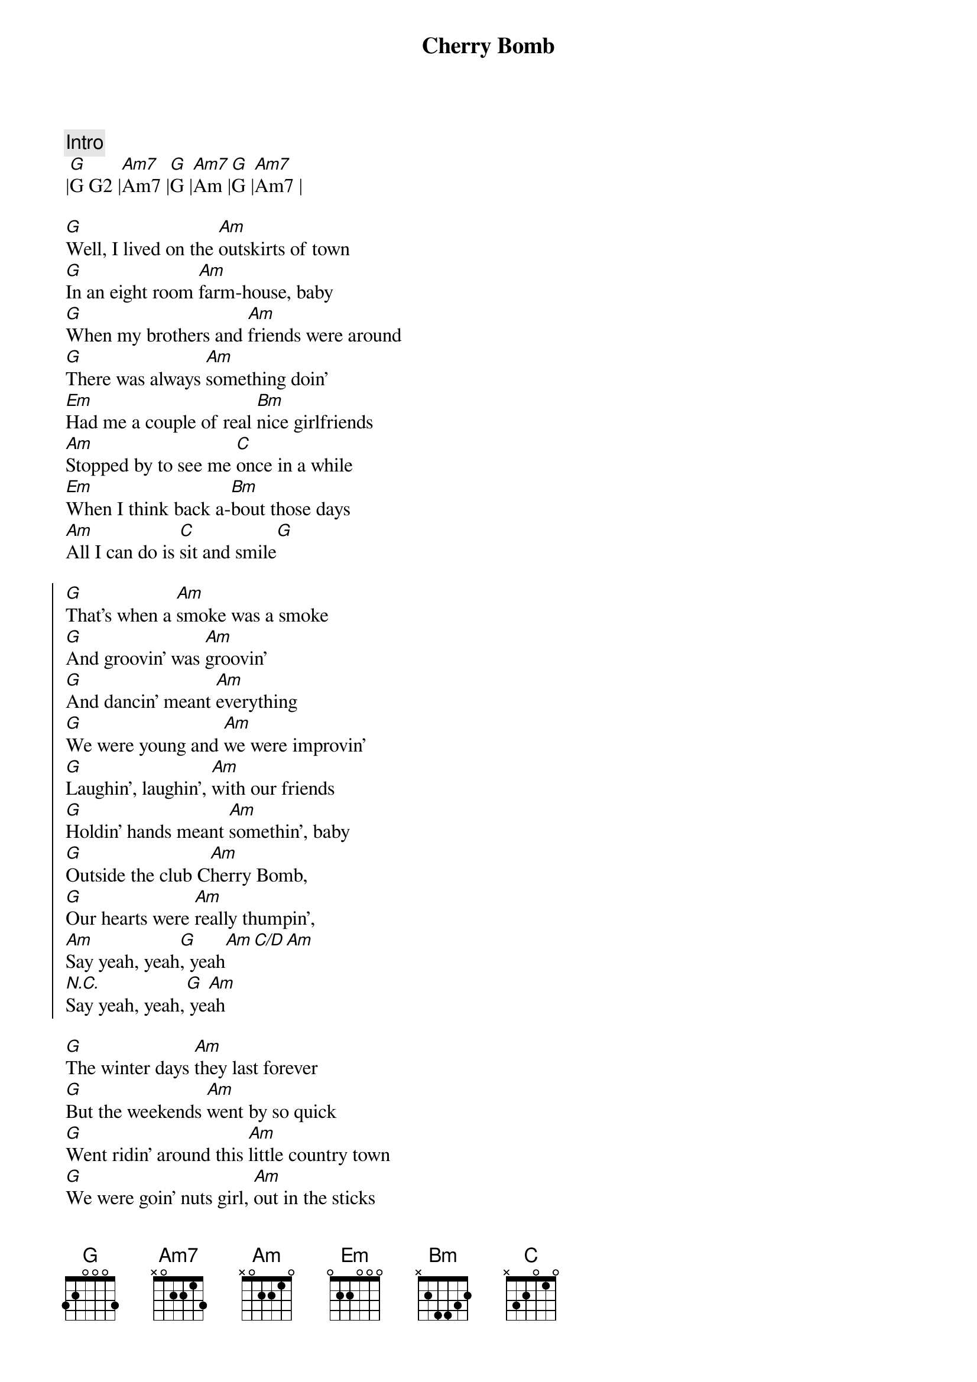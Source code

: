 {title: Cherry Bomb}
{artist: John Mellencamp}
{key: G}

{c: Intro}
|[G]G G2 |[Am7]Am7 |[G]G |[Am7]Am |[G]G |[Am7]Am7 |

{sov}
[G]Well, I lived on the [Am]outskirts of town
[G]In an eight room [Am]farm-house, baby
[G]When my brothers and [Am]friends were around
[G]There was always [Am]something doin'
[Em]Had me a couple of real [Bm]nice girlfriends
[Am]Stopped by to see me [C]once in a while
[Em]When I think back a-[Bm]bout those days
[Am]All I can do is [C]sit and smile[G]
{eov}

{soc}
[G]That's when a [Am]smoke was a smoke
[G]And groovin' was [Am]groovin'
[G]And dancin' meant [Am]everything
[G]We were young and [Am]we were improvin'
[G]Laughin', laughin', [Am]with our friends
[G]Holdin' hands meant [Am]somethin', baby
[G]Outside the club C[Am]herry Bomb,
[G]Our hearts were [Am]really thumpin',
[Am]Say yeah, yeah[G], yeah[Am][C/D][Am]
[N.C.]                 [G] [Am]
Say yeah, yeah, yeah 
{eoc}

{sov}
[G]The winter days [Am]they last forever
[G]But the weekends [Am]went by so quick
[G]Went ridin' around this [Am]little country town
[G]We were goin' nuts girl, [Am]out in the sticks
[Em]One night, me with [Bm]my big mouth
[Am]A couple guys had to [C]put me in my place
[Em]When I see those [Bm]guys these days
[Am]We just laugh and say, [C]Do you remember when?
{eov}

{soc}
[G]That's when a [Am]smoke was a smoke
[G]And groovin' was [Am]groovin'
[G]And dancin' meant [Am]everything
[G]We were young and [Am]we were improvin'
[G]Laughin', laughin', [Am]with our friends
[G]Holdin' hands meant [Am]somethin', baby
[G]Outside the club C[Am]herry Bomb,
[G]Our hearts were [Am]really thumpin',
[Am]Say yeah, yeah[G], yeah[Am][C/D][Am]
[N.C.]                 [G] [Am]
Say yeah, yeah, yeah 
{eoc}

{sov}
[G]Now, seventeen has [Am]turned thirty-five
[G]I'm surprised that [Am]we're still livin'
[G]If we've done [Am]any wrong
[G]I hope that [Am]we're forgiven
[Em]Got a few kids [Bm]of my own
[Am]And some days I still [C]don't know what to do
[Em]I hope that they're not [Bm]laughin' too loud
[Am]When they hear me talkin' [C]like this to you
{eov}

{soc}
[G]That's when a [Am]smoke was a smoke
[G]And groovin' was [Am]groovin'
[G]And dancin' meant [Am]everything
[G]We were young and [Am]we were improvin'
[G]Laughin', laughin', [Am]with our friends
[G]Holdin' hands meant [Am]somethin', baby
[G]Outside the club C[Am]herry Bomb,
[G]Our hearts were [Am]really thumpin',
[Am]Say yeah, yeah[G], yeah[Am][C/D][Am]
[N.C.]                 [G] [Am]
Say yeah, yeah, yeah 
{eoc}

